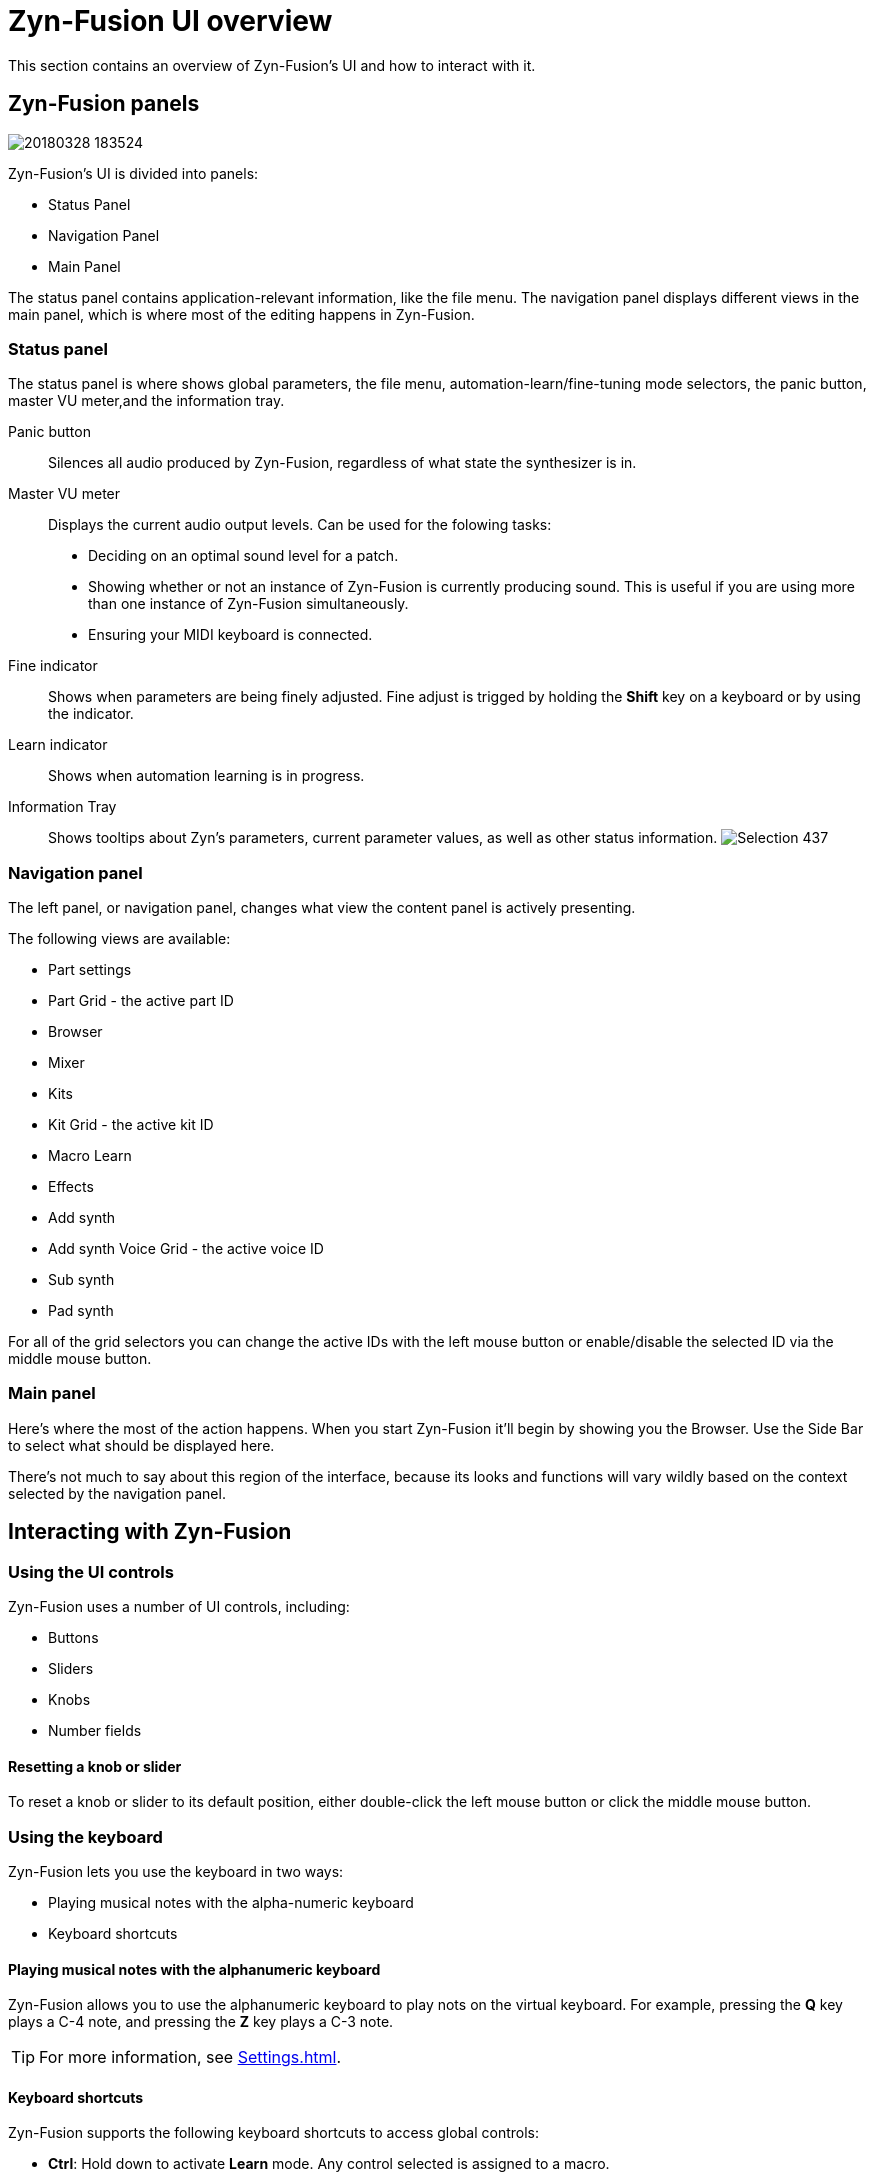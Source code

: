 = Zyn-Fusion UI overview

This section contains an overview of Zyn-Fusion's UI and how to interact with it.

== Zyn-Fusion panels
image::imgs/20180328-183524.png[]

Zyn-Fusion's UI is divided into panels:

* Status Panel
* Navigation Panel
* Main Panel
// * Virtual Keyboard

The status panel contains application-relevant information, like the file menu. The navigation panel displays different views in the main panel, which is where most of the editing happens in Zyn-Fusion.

=== Status panel
The status panel is where shows global parameters, the file menu,
automation-learn/fine-tuning mode selectors, the panic button, master VU meter,and the information tray.

Panic button::
    Silences all audio produced by Zyn-Fusion, regardless of what state the synthesizer is in.
Master VU meter::
    Displays the current audio output levels. Can be used for the folowing tasks:
    * Deciding on an optimal sound level for a patch.
    * Showing whether or not an instance of Zyn-Fusion is currently producing sound. This is useful if you are using more than one instance of Zyn-Fusion simultaneously.
    * Ensuring your MIDI keyboard is connected.
Fine indicator::
    Shows when parameters are being finely adjusted. Fine adjust
    is trigged by holding the *Shift* key on a keyboard or by using the indicator.
Learn indicator::
    Shows when automation learning is in progress.
Information Tray::
    Shows tooltips about Zyn's parameters, current
    parameter values, as well as other status information. image:imgs/Selection_437.png[]

////
.Under Construction
NOTE: At a later point is may be worth describing: NRPN - currently
      non-functional, audio capture (may be worth removing at some point), etc,
      but there are higher priority things to document at the moment
////

////
unfa:
NOTE: Then we'll split up each into parts and describe what each part does in detail, covering every button and field.
      When a button opens a dialog of another window.
      For example clicking on the logo opens up settings - we can branch out and cover that in a different section
      if it's appropriate.
      For example a chapter about Zyn preferences and simply say "here are user preferences - more on that in chapter X"

fundamental:
Contrary to this I'd say do *not* detail everything. Detail what's important and
what can be integrated with the section's flow easily.
The overall guide should help users and not serve as a full specification

unfa: ok, but then -  is there a place for the full specification? I think it's also needed. Do you mean a destinction between a User Manual and a Reference Manual?
////


////
Commented out since this appears to be discussed later
=== Virtual Keyboard

* Virtual keyboard (also usable with QWERTY keyboard - that's important!)
* Virtual keyboard knobs
* MIDI CC selector

unfa Q: can we use this to with that pitch bend?
fundamental A: I don't think it's wired up that way at the moment as pitch bend
has a different parameter resolution comared to others. This can change in a
future version however

unfa Q: can we fake MIDI CC input for Macro learn?
fundamental A: If it does behave that way now, I'd think it would be wise to
make it not behave that way in the future.
////

=== Navigation panel

The left panel, or navigation panel, changes what view the content panel is
actively presenting.

The following views are available:

// Note (celestehorgan): it might be a good idea to include a small description of each view :)

* Part settings
* Part Grid - the active part ID
* Browser
* Mixer
* Kits
* Kit Grid - the active kit ID
* Macro Learn
* Effects
* Add synth
* Add synth Voice Grid - the active voice ID
* Sub synth
* Pad synth

For all of the grid selectors you can change the active IDs with the left mouse button or enable/disable the selected ID via the middle mouse button.

=== Main panel


Here's where the most of the action happens.
When you start Zyn-Fusion it'll begin by showing you the Browser.
Use the Side Bar to select what should be displayed here.

There's not much to say about this region of the interface, because its
looks and functions will vary wildly based on the context selected by the
navigation panel.


== Interacting with Zyn-Fusion

=== Using the UI controls
Zyn-Fusion uses a number of UI controls, including:

* Buttons
* Sliders
* Knobs
* Number fields
// * Anything else?

==== Resetting a knob or slider

To reset a knob or slider to its default position, either double-click the left mouse button or click the middle mouse button.

=== Using the keyboard

Zyn-Fusion lets you use the keyboard in two ways:

* Playing musical notes with the alpha-numeric keyboard
* Keyboard shortcuts

==== Playing musical notes with the alphanumeric keyboard

Zyn-Fusion allows you to use the alphanumeric keyboard to play nots on the virtual keyboard. For example, pressing the **Q** key plays a C-4 note, and pressing the **Z** key plays a C-3 note.

TIP: For more information, see <<Settings.adoc#global-settings>>.

// above is a non-working reference to another chapter. How do we make this work? Related issue: https://github.com/zynaddsubfx/user-manual/issues/3

==== Keyboard shortcuts

Zyn-Fusion supports the following keyboard shortcuts to access global controls:

* **Ctrl**: Hold down to activate **Learn** mode. Any control selected is assigned to a macro.
// Here should be a reference to chapter about Macro Learn.

* **Shift**: Hold down to activate **Fine** mode. Increases input resolution for more precise manipulation.

////
.Documentation Idea
NOTE: It would be great to have an automated method for generating a cheat-sheet
like view for the keybindings like discussed in
https://tex.stackexchange.com/questions/44581/creating-keyboard-layout-diagrams

ISSUE:: https://github.com/zynaddsubfx/user-manual/issues/7
////
